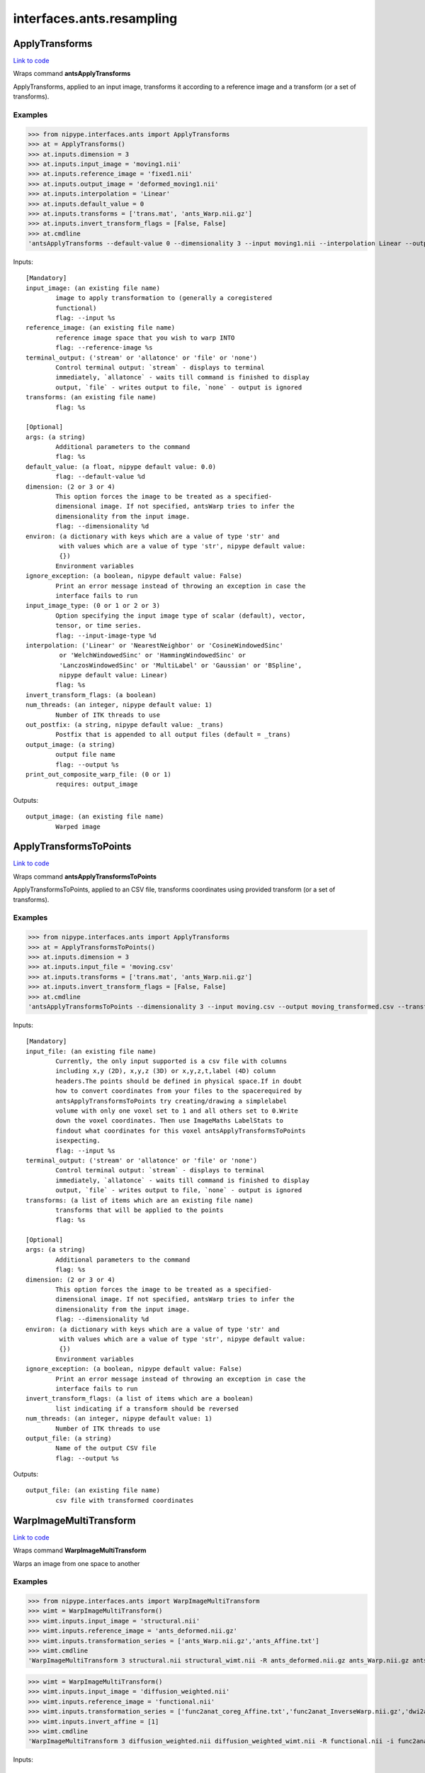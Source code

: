 .. AUTO-GENERATED FILE -- DO NOT EDIT!

interfaces.ants.resampling
==========================


.. _nipype.interfaces.ants.resampling.ApplyTransforms:


.. index:: ApplyTransforms

ApplyTransforms
---------------

`Link to code <http://github.com/nipy/nipype/tree/e63e055194d62d2bdc4665688261c03a42fd0025/nipype/interfaces/ants/resampling.py#L261>`__

Wraps command **antsApplyTransforms**

ApplyTransforms, applied to an input image, transforms it according to a
reference image and a transform (or a set of transforms).

Examples
~~~~~~~~

>>> from nipype.interfaces.ants import ApplyTransforms
>>> at = ApplyTransforms()
>>> at.inputs.dimension = 3
>>> at.inputs.input_image = 'moving1.nii'
>>> at.inputs.reference_image = 'fixed1.nii'
>>> at.inputs.output_image = 'deformed_moving1.nii'
>>> at.inputs.interpolation = 'Linear'
>>> at.inputs.default_value = 0
>>> at.inputs.transforms = ['trans.mat', 'ants_Warp.nii.gz']
>>> at.inputs.invert_transform_flags = [False, False]
>>> at.cmdline
'antsApplyTransforms --default-value 0 --dimensionality 3 --input moving1.nii --interpolation Linear --output deformed_moving1.nii --reference-image fixed1.nii --transform [trans.mat,0] --transform [ants_Warp.nii.gz,0]'

Inputs::

        [Mandatory]
        input_image: (an existing file name)
                image to apply transformation to (generally a coregistered
                functional)
                flag: --input %s
        reference_image: (an existing file name)
                reference image space that you wish to warp INTO
                flag: --reference-image %s
        terminal_output: ('stream' or 'allatonce' or 'file' or 'none')
                Control terminal output: `stream` - displays to terminal
                immediately, `allatonce` - waits till command is finished to display
                output, `file` - writes output to file, `none` - output is ignored
        transforms: (an existing file name)
                flag: %s

        [Optional]
        args: (a string)
                Additional parameters to the command
                flag: %s
        default_value: (a float, nipype default value: 0.0)
                flag: --default-value %d
        dimension: (2 or 3 or 4)
                This option forces the image to be treated as a specified-
                dimensional image. If not specified, antsWarp tries to infer the
                dimensionality from the input image.
                flag: --dimensionality %d
        environ: (a dictionary with keys which are a value of type 'str' and
                 with values which are a value of type 'str', nipype default value:
                 {})
                Environment variables
        ignore_exception: (a boolean, nipype default value: False)
                Print an error message instead of throwing an exception in case the
                interface fails to run
        input_image_type: (0 or 1 or 2 or 3)
                Option specifying the input image type of scalar (default), vector,
                tensor, or time series.
                flag: --input-image-type %d
        interpolation: ('Linear' or 'NearestNeighbor' or 'CosineWindowedSinc'
                 or 'WelchWindowedSinc' or 'HammingWindowedSinc' or
                 'LanczosWindowedSinc' or 'MultiLabel' or 'Gaussian' or 'BSpline',
                 nipype default value: Linear)
                flag: %s
        invert_transform_flags: (a boolean)
        num_threads: (an integer, nipype default value: 1)
                Number of ITK threads to use
        out_postfix: (a string, nipype default value: _trans)
                Postfix that is appended to all output files (default = _trans)
        output_image: (a string)
                output file name
                flag: --output %s
        print_out_composite_warp_file: (0 or 1)
                requires: output_image

Outputs::

        output_image: (an existing file name)
                Warped image

.. _nipype.interfaces.ants.resampling.ApplyTransformsToPoints:


.. index:: ApplyTransformsToPoints

ApplyTransformsToPoints
-----------------------

`Link to code <http://github.com/nipy/nipype/tree/e63e055194d62d2bdc4665688261c03a42fd0025/nipype/interfaces/ants/resampling.py#L364>`__

Wraps command **antsApplyTransformsToPoints**

ApplyTransformsToPoints, applied to an CSV file, transforms coordinates
using provided transform (or a set of transforms).

Examples
~~~~~~~~

>>> from nipype.interfaces.ants import ApplyTransforms
>>> at = ApplyTransformsToPoints()
>>> at.inputs.dimension = 3
>>> at.inputs.input_file = 'moving.csv'
>>> at.inputs.transforms = ['trans.mat', 'ants_Warp.nii.gz']
>>> at.inputs.invert_transform_flags = [False, False]
>>> at.cmdline
'antsApplyTransformsToPoints --dimensionality 3 --input moving.csv --output moving_transformed.csv --transform [trans.mat,0] --transform [ants_Warp.nii.gz,0]'

Inputs::

        [Mandatory]
        input_file: (an existing file name)
                Currently, the only input supported is a csv file with columns
                including x,y (2D), x,y,z (3D) or x,y,z,t,label (4D) column
                headers.The points should be defined in physical space.If in doubt
                how to convert coordinates from your files to the spacerequired by
                antsApplyTransformsToPoints try creating/drawing a simplelabel
                volume with only one voxel set to 1 and all others set to 0.Write
                down the voxel coordinates. Then use ImageMaths LabelStats to
                findout what coordinates for this voxel antsApplyTransformsToPoints
                isexpecting.
                flag: --input %s
        terminal_output: ('stream' or 'allatonce' or 'file' or 'none')
                Control terminal output: `stream` - displays to terminal
                immediately, `allatonce` - waits till command is finished to display
                output, `file` - writes output to file, `none` - output is ignored
        transforms: (a list of items which are an existing file name)
                transforms that will be applied to the points
                flag: %s

        [Optional]
        args: (a string)
                Additional parameters to the command
                flag: %s
        dimension: (2 or 3 or 4)
                This option forces the image to be treated as a specified-
                dimensional image. If not specified, antsWarp tries to infer the
                dimensionality from the input image.
                flag: --dimensionality %d
        environ: (a dictionary with keys which are a value of type 'str' and
                 with values which are a value of type 'str', nipype default value:
                 {})
                Environment variables
        ignore_exception: (a boolean, nipype default value: False)
                Print an error message instead of throwing an exception in case the
                interface fails to run
        invert_transform_flags: (a list of items which are a boolean)
                list indicating if a transform should be reversed
        num_threads: (an integer, nipype default value: 1)
                Number of ITK threads to use
        output_file: (a string)
                Name of the output CSV file
                flag: --output %s

Outputs::

        output_file: (an existing file name)
                csv file with transformed coordinates

.. _nipype.interfaces.ants.resampling.WarpImageMultiTransform:


.. index:: WarpImageMultiTransform

WarpImageMultiTransform
-----------------------

`Link to code <http://github.com/nipy/nipype/tree/e63e055194d62d2bdc4665688261c03a42fd0025/nipype/interfaces/ants/resampling.py#L151>`__

Wraps command **WarpImageMultiTransform**

Warps an image from one space to another

Examples
~~~~~~~~

>>> from nipype.interfaces.ants import WarpImageMultiTransform
>>> wimt = WarpImageMultiTransform()
>>> wimt.inputs.input_image = 'structural.nii'
>>> wimt.inputs.reference_image = 'ants_deformed.nii.gz'
>>> wimt.inputs.transformation_series = ['ants_Warp.nii.gz','ants_Affine.txt']
>>> wimt.cmdline
'WarpImageMultiTransform 3 structural.nii structural_wimt.nii -R ants_deformed.nii.gz ants_Warp.nii.gz ants_Affine.txt'

>>> wimt = WarpImageMultiTransform()
>>> wimt.inputs.input_image = 'diffusion_weighted.nii'
>>> wimt.inputs.reference_image = 'functional.nii'
>>> wimt.inputs.transformation_series = ['func2anat_coreg_Affine.txt','func2anat_InverseWarp.nii.gz','dwi2anat_Warp.nii.gz','dwi2anat_coreg_Affine.txt']
>>> wimt.inputs.invert_affine = [1]
>>> wimt.cmdline
'WarpImageMultiTransform 3 diffusion_weighted.nii diffusion_weighted_wimt.nii -R functional.nii -i func2anat_coreg_Affine.txt func2anat_InverseWarp.nii.gz dwi2anat_Warp.nii.gz dwi2anat_coreg_Affine.txt'

Inputs::

        [Mandatory]
        input_image: (a file name)
                image to apply transformation to (generally a coregistered
                functional)
                flag: %s, position: 2
        terminal_output: ('stream' or 'allatonce' or 'file' or 'none')
                Control terminal output: `stream` - displays to terminal
                immediately, `allatonce` - waits till command is finished to display
                output, `file` - writes output to file, `none` - output is ignored
        transformation_series: (an existing file name)
                transformation file(s) to be applied
                flag: %s, position: -1

        [Optional]
        args: (a string)
                Additional parameters to the command
                flag: %s
        dimension: (3 or 2, nipype default value: 3)
                image dimension (2 or 3)
                flag: %d, position: 1
        environ: (a dictionary with keys which are a value of type 'str' and
                 with values which are a value of type 'str', nipype default value:
                 {})
                Environment variables
        ignore_exception: (a boolean, nipype default value: False)
                Print an error message instead of throwing an exception in case the
                interface fails to run
        invert_affine: (a list of items which are an integer)
                List of Affine transformations to invert.E.g.: [1,4,5] inverts the
                1st, 4th, and 5th Affines found in transformation_series. Note that
                indexing starts with 1 and does not include warp fields. Affine
                transformations are distinguished from warp fields by the word
                "affine" included in their filenames.
        num_threads: (an integer, nipype default value: 1)
                Number of ITK threads to use
        out_postfix: (a file name, nipype default value: _wimt)
                Postfix that is prepended to all output files (default = _wimt)
                mutually_exclusive: output_image
        output_image: (a file name)
                name of the output warped image
                flag: %s, position: 3
                mutually_exclusive: out_postfix
        reference_image: (a file name)
                reference image space that you wish to warp INTO
                flag: -R %s
                mutually_exclusive: tightest_box
        reslice_by_header: (a boolean)
                Uses orientation matrix and origin encoded in reference image file
                header. Not typically used with additional transforms
                flag: --reslice-by-header
        tightest_box: (a boolean)
                computes tightest bounding box (overrided by reference_image if
                given)
                flag: --tightest-bounding-box
                mutually_exclusive: reference_image
        use_bspline: (a boolean)
                Use 3rd order B-Spline interpolation
                flag: --use-BSpline
        use_nearest: (a boolean)
                Use nearest neighbor interpolation
                flag: --use-NN

Outputs::

        output_image: (an existing file name)
                Warped image

.. _nipype.interfaces.ants.resampling.WarpTimeSeriesImageMultiTransform:


.. index:: WarpTimeSeriesImageMultiTransform

WarpTimeSeriesImageMultiTransform
---------------------------------

`Link to code <http://github.com/nipy/nipype/tree/e63e055194d62d2bdc4665688261c03a42fd0025/nipype/interfaces/ants/resampling.py#L56>`__

Wraps command **WarpTimeSeriesImageMultiTransform**

Warps a time-series from one space to another

Examples
~~~~~~~~

>>> from nipype.interfaces.ants import WarpTimeSeriesImageMultiTransform
>>> wtsimt = WarpTimeSeriesImageMultiTransform()
>>> wtsimt.inputs.input_image = 'resting.nii'
>>> wtsimt.inputs.reference_image = 'ants_deformed.nii.gz'
>>> wtsimt.inputs.transformation_series = ['ants_Warp.nii.gz','ants_Affine.txt']
>>> wtsimt.cmdline
'WarpTimeSeriesImageMultiTransform 4 resting.nii resting_wtsimt.nii -R ants_deformed.nii.gz ants_Warp.nii.gz ants_Affine.txt'

Inputs::

        [Mandatory]
        input_image: (a file name)
                image to apply transformation to (generally a coregistered
                functional)
                flag: %s
        terminal_output: ('stream' or 'allatonce' or 'file' or 'none')
                Control terminal output: `stream` - displays to terminal
                immediately, `allatonce` - waits till command is finished to display
                output, `file` - writes output to file, `none` - output is ignored
        transformation_series: (an existing file name)
                transformation file(s) to be applied
                flag: %s

        [Optional]
        args: (a string)
                Additional parameters to the command
                flag: %s
        dimension: (4 or 3, nipype default value: 4)
                image dimension (3 or 4)
                flag: %d, position: 1
        environ: (a dictionary with keys which are a value of type 'str' and
                 with values which are a value of type 'str', nipype default value:
                 {})
                Environment variables
        ignore_exception: (a boolean, nipype default value: False)
                Print an error message instead of throwing an exception in case the
                interface fails to run
        invert_affine: (a list of items which are an integer)
                List of Affine transformations to invert. E.g.: [1,4,5] inverts the
                1st, 4th, and 5th Affines found in transformation_series
        num_threads: (an integer, nipype default value: 1)
                Number of ITK threads to use
        out_postfix: (a string, nipype default value: _wtsimt)
                Postfix that is prepended to all output files (default = _wtsimt)
                flag: %s
        reference_image: (a file name)
                reference image space that you wish to warp INTO
                flag: -R %s
                mutually_exclusive: tightest_box
        reslice_by_header: (a boolean)
                Uses orientation matrix and origin encoded in reference image file
                header. Not typically used with additional transforms
                flag: --reslice-by-header
        tightest_box: (a boolean)
                computes tightest bounding box (overrided by reference_image if
                given)
                flag: --tightest-bounding-box
                mutually_exclusive: reference_image
        use_bspline: (a boolean)
                Use 3rd order B-Spline interpolation
                flag: --use-Bspline
        use_nearest: (a boolean)
                Use nearest neighbor interpolation
                flag: --use-NN

Outputs::

        output_image: (an existing file name)
                Warped image
